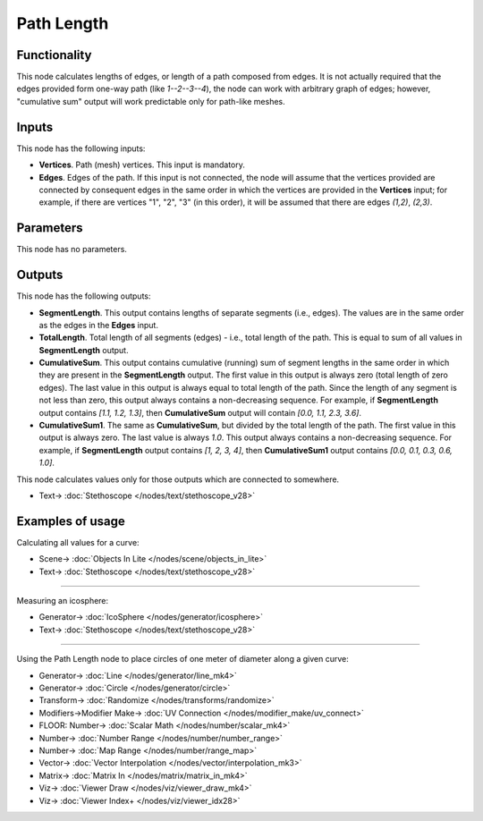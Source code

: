 Path Length
===========

.. image:: https://user-images.githubusercontent.com/14288520/195679077-a19d806d-1b6f-4400-a690-4ab116be8e88.png
  :target: https://user-images.githubusercontent.com/14288520/195679077-a19d806d-1b6f-4400-a690-4ab116be8e88.png

Functionality
-------------

This node calculates lengths of edges, or length of a path composed from edges.
It is not actually required that the edges provided form one-way path (like
`1--2--3--4`), the node can work with arbitrary graph of edges; however,
"cumulative sum" output will work predictable only for path-like meshes.

Inputs
------

This node has the following inputs:

* **Vertices**. Path (mesh) vertices. This input is mandatory.
* **Edges**. Edges of the path. If this input is not connected, the node will
  assume that the vertices provided are connected by consequent edges in the
  same order in which the vertices are provided in the **Vertices** input; for
  example, if there are vertices "1", "2", "3" (in this order), it will be
  assumed that there are edges `(1,2)`, `(2,3)`.

Parameters
----------

This node has no parameters.

Outputs
-------

This node has the following outputs:

* **SegmentLength**. This output contains lengths of separate segments (i.e.,
  edges). The values are in the same order as the edges in the **Edges** input.
* **TotalLength**. Total length of all segments (edges) - i.e., total length of
  the path. This is equal to sum of all values in **SegmentLength** output.
* **CumulativeSum**. This output contains cumulative (running) sum of segment
  lengths in the same order in which they are present in the **SegmentLength**
  output. The first value in this output is always zero (total length of zero
  edges). The last value in this output is always equal to total length of the
  path. Since the length of any segment is not less than zero, this output
  always contains a non-decreasing sequence. For example, if **SegmentLength**
  output contains `[1.1, 1.2, 1.3]`, then **CumulativeSum** output will contain
  `[0.0, 1.1, 2.3, 3.6]`.
* **CumulativeSum1**. The same as **CumulativeSum**, but divided by the total
  length of the path. The first value in this output is always zero. The last
  value is always `1.0`. This output always contains a non-decreasing sequence.
  For example, if **SegmentLength** output contains `[1, 2, 3, 4]`, then
  **CumulativeSum1** output contains `[0.0, 0.1, 0.3, 0.6, 1.0]`.

This node calculates values only for those outputs which are connected to somewhere.

.. image:: https://user-images.githubusercontent.com/14288520/195711286-8a23553c-a479-4a60-bc97-f5d639d0efa7.png
  :target: https://user-images.githubusercontent.com/14288520/195711286-8a23553c-a479-4a60-bc97-f5d639d0efa7.png

* Text-> :doc:`Stethoscope </nodes/text/stethoscope_v28>`

Examples of usage
-----------------

Calculating all values for a curve:

.. image:: https://user-images.githubusercontent.com/284644/75791140-f3c88c80-5d8d-11ea-8d43-5a53965f0fe0.png
  :target: https://user-images.githubusercontent.com/284644/75791140-f3c88c80-5d8d-11ea-8d43-5a53965f0fe0.png

* Scene-> :doc:`Objects In Lite </nodes/scene/objects_in_lite>`
* Text-> :doc:`Stethoscope </nodes/text/stethoscope_v28>`

---------

Measuring an icosphere:

.. image:: https://user-images.githubusercontent.com/14288520/195712427-28089fe6-1cb9-4501-af86-a10a4ec2fd6f.png
  :target: https://user-images.githubusercontent.com/14288520/195712427-28089fe6-1cb9-4501-af86-a10a4ec2fd6f.png

* Generator-> :doc:`IcoSphere </nodes/generator/icosphere>`
* Text-> :doc:`Stethoscope </nodes/text/stethoscope_v28>`

---------

Using the Path Length node to place circles of one meter of diameter along a given curve:

.. image:: https://user-images.githubusercontent.com/14288520/195715465-d75df019-e40e-43b0-8572-f1601d668a1f.png
  :target: https://user-images.githubusercontent.com/14288520/195715465-d75df019-e40e-43b0-8572-f1601d668a1f.png

* Generator-> :doc:`Line </nodes/generator/line_mk4>`
* Generator-> :doc:`Circle </nodes/generator/circle>`
* Transform-> :doc:`Randomize </nodes/transforms/randomize>`
* Modifiers->Modifier Make-> :doc:`UV Connection </nodes/modifier_make/uv_connect>`
* FLOOR: Number-> :doc:`Scalar Math </nodes/number/scalar_mk4>`
* Number-> :doc:`Number Range </nodes/number/number_range>`
* Number-> :doc:`Map Range </nodes/number/range_map>`
* Vector-> :doc:`Vector Interpolation </nodes/vector/interpolation_mk3>`
* Matrix-> :doc:`Matrix In </nodes/matrix/matrix_in_mk4>`
* Viz-> :doc:`Viewer Draw </nodes/viz/viewer_draw_mk4>`
* Viz-> :doc:`Viewer Index+ </nodes/viz/viewer_idx28>`
